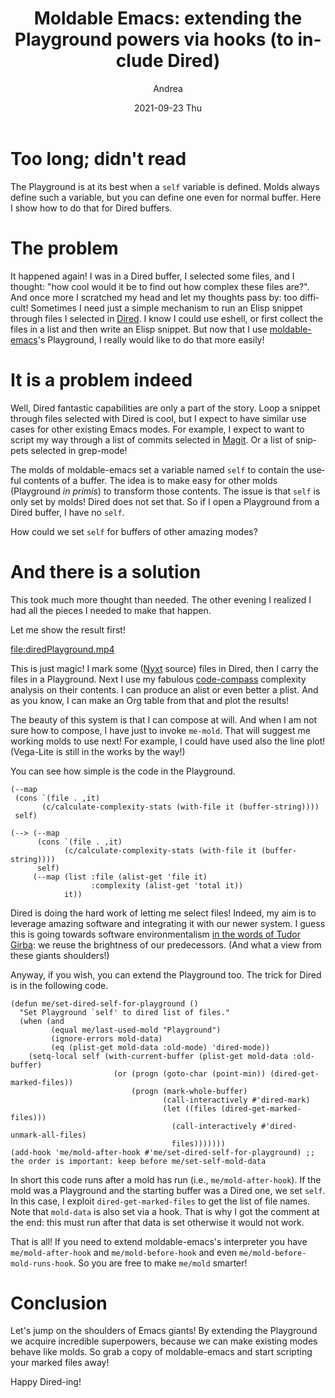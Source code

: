 #+TITLE:       Moldable Emacs: extending the Playground powers via hooks (to include Dired)
#+AUTHOR:      Andrea
#+EMAIL:       andrea-dev@hotmail.com
#+DATE:        2021-09-23 Thu
#+URI:         /blog/%y/%m/%d/moldable-emacs-extending-the-playground-powers-via-hooks-to-include-dired
#+KEYWORDS:    moldable-emacs, emacs
#+TAGS:        moldable-emacs, emacs
#+LANGUAGE:    en
#+OPTIONS:     H:3 num:nil toc:nil \n:nil ::t |:t ^:nil -:nil f:t *:t <:t
#+DESCRIPTION: Or how to make any buffer behave like molds
* Too long; didn't read

The Playground is at its best when a =self= variable is defined. Molds always
define such a variable, but you can define one even for normal buffer.
Here I show how to do that for Dired buffers.

* The problem
:PROPERTIES:
:ID:       3718a219-4f8d-47be-8d4f-0c8498eafc11
:END:

It happened again! I was in a Dired buffer, I selected some files, and
I thought: "how cool would it be to find out how complex these files
are?". And once more I scratched my head and let my thoughts pass by:
too difficult! Sometimes I need just a simple mechanism to run an
Elisp snippet through files I selected in [[https://www.gnu.org/software/emacs/manual/html_node/emacs/Dired.html][Dired]]. I know I could use
eshell, or first collect the files in a list and then write an Elisp
snippet. But now that I use [[https://github.com/ag91/moldable-emacs][moldable-emacs]]'s Playground, I really
would like to do that more easily!

* It is a problem indeed

Well, Dired fantastic capabilities are only a part of the story. Loop
a snippet through files selected with Dired is cool, but I expect to
have similar use cases for other existing Emacs modes. For example, I
expect to want to script my way through a list of commits selected in
[[https://magit.vc/][Magit]]. Or a list of snippets selected in grep-mode!

The molds of moldable-emacs set a variable named =self= to contain the
useful contents of a buffer. The idea is to make easy for other molds
(Playground /in primis/) to transform those contents. The issue is
that =self= is only set by molds! Dired does not set that. So if I
open a Playground from a Dired buffer, I have no =self=.

How could we set =self= for buffers of other amazing modes?

* And there is a solution
:PROPERTIES:
:ID:       c4a8c189-4f86-480a-bffa-6c1964c752ea
:END:

This took much more thought than needed. The other evening I realized
I had all the pieces I needed to make that happen.

Let me show the result first!

[[file:diredPlayground.mp4]]

This is just magic! I mark some ([[https://nyxt.atlas.engineer/][Nyxt]] source) files in Dired, then I
carry the files in a Playground. Next I use my fabulous [[https://github.com/ag91/code-compass][code-compass]]
complexity analysis on their contents. I can produce an alist or even
better a plist. And as you know, I can make an Org table from that and
plot the results!

The beauty of this system is that I can compose at will. And when I am
not sure how to compose, I have just to invoke =me-mold=. That will
suggest me working molds to use next! For example, I could have used
also the line plot! (Vega-Lite is still in the works by the way!)

You can see how simple is the code in the Playground.

#+begin_src elisp
(--map
 (cons `(file . ,it)
       (c/calculate-complexity-stats (with-file it (buffer-string))))
 self)

(--> (--map
      (cons `(file . ,it)
            (c/calculate-complexity-stats (with-file it (buffer-string))))
      self)
     (--map (list :file (alist-get 'file it)
                  :complexity (alist-get 'total it))
            it))
#+end_src

Dired is doing the hard work of letting me select files! Indeed, my
aim is to leverage amazing software and integrating it with our newer
system. I guess this is going towards software environmentalism [[https://youtu.be/SflvfvOQ_5k?t=905][in the
words of Tudor Girba]]: we reuse the brightness of our predecessors. (And
what a view from these giants shoulders!)

Anyway, if you wish, you can extend the Playground too. The trick for
Dired is in the following code.

#+begin_src elisp
(defun me/set-dired-self-for-playground ()
  "Set Playground `self' to dired list of files."
  (when (and
         (equal me/last-used-mold "Playground")
         (ignore-errors mold-data)
         (eq (plist-get mold-data :old-mode) 'dired-mode))
    (setq-local self (with-current-buffer (plist-get mold-data :old-buffer)
                       (or (progn (goto-char (point-min)) (dired-get-marked-files))
                           (progn (mark-whole-buffer)
                                  (call-interactively #'dired-mark)
                                  (let ((files (dired-get-marked-files)))
                                    (call-interactively #'dired-unmark-all-files)
                                    files)))))))
(add-hook 'me/mold-after-hook #'me/set-dired-self-for-playground) ;; the order is important: keep before me/set-self-mold-data
#+end_src

In short this code runs after a mold has run (i.e.,
=me/mold-after-hook=). If the mold was a Playground and the starting
buffer was a Dired one, we set =self=. In this case, I exploit
=dired-get-marked-files= to get the list of file names. Note that
=mold-data= is also set via a hook. That is why I got the comment at
the end: this must run after that data is set otherwise it would not
work.

That is all! If you need to extend moldable-emacs's interpreter you
have =me/mold-after-hook= and =me/mold-before-hook= and even
=me/mold-before-mold-runs-hook=. So you are free to make =me/mold=
smarter!


* Conclusion

Let's jump on the shoulders of Emacs giants! By extending the
Playground we acquire incredible superpowers, because we can make
existing modes behave like molds. So grab a copy of moldable-emacs and
start scripting your marked files away!

Happy Dired-ing!
